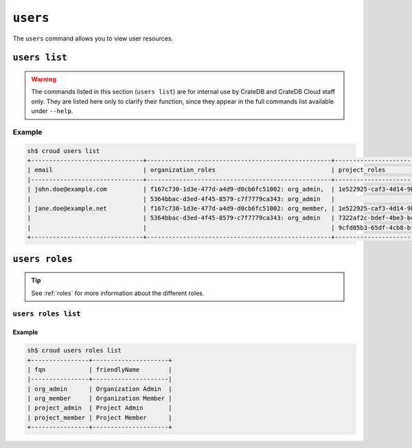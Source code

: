.. _users:

=========
``users``
=========

The ``users`` command allows you to view user resources.

.. argparse::
   :module: croud.__main__
   :func: get_parser
   :prog: croud
   :path: users
   :nosubcommands:


``users list``
==============

.. warning::

    The commands listed in this section (``users list``) are for internal use
    by CrateDB and CrateDB Cloud staff only. They are listed here only to
    clarify their function, since they appear in the full commands list
    available under ``--help``.

.. argparse::
   :module: croud.__main__
   :func: get_parser
   :prog: croud
   :path: users list

Example
-------

.. code-block:: console

   sh$ croud users list
   +-------------------------------+---------------------------------------------------+-------------------------------------------------------+--------------------------------------+----------+
   | email                         | organization_roles                                | project_roles                                         | uid                                  | username |
   |-------------------------------+---------------------------------------------------+-------------------------------------------------------+--------------------------------------+----------|
   | john.doe@example.com          | f167c730-1d3e-477d-a4d9-d0cb6fc51002: org_admin,  | 1e522925-caf3-4d14-9b1b-4d2e9535eb62: project_member  | 1b1e572c-5880-4e40-befd-aaaed87e74ee | john.doe |
   |                               | 5364bbac-d3ed-4f45-8579-c7f7779ca343: org_admin   |                                                       | 1b1e572c-5880-4e40-befd-aaaed87e74ee |          |
   | jane.doe@example.net          | f167c730-1d3e-477d-a4d9-d0cb6fc51002: org_member, | 1e522925-caf3-4d14-9b1b-4d2e9535eb62: project_admin,  | af84d62a-633f-4a7d-bab5-2cdcf5f6c6b6 | jane.doe |
   |                               | 5364bbac-d3ed-4f45-8579-c7f7779ca343: org_admin   | 7322af2c-bdef-4be3-be8d-857fcb61c16f: project_member, | af84d62a-633f-4a7d-bab5-2cdcf5f6c6b6 |          |
   |                               |                                                   | 9cfd05b3-65df-4cb8-bf90-1c192fa8904c: project_member  | af84d62a-633f-4a7d-bab5-2cdcf5f6c6b6 |          |
   +-------------------------------+---------------------------------------------------+-------------------------------------------------------+--------------------------------------+----------+


``users roles``
===============

.. argparse::
   :module: croud.__main__
   :func: get_parser
   :prog: croud
   :path: users roles
   :nosubcommands:

.. tip::

   See :ref:`roles` for more information about the different roles.


``users roles list``
--------------------

.. argparse::
   :module: croud.__main__
   :func: get_parser
   :prog: croud
   :path: users roles list

Example
.......

.. code-block:: console

   sh$ croud users roles list
   +----------------+---------------------+
   | fqn            | friendlyName        |
   |----------------+---------------------|
   | org_admin      | Organization Admin  |
   | org_member     | Organization Member |
   | project_admin  | Project Admin       |
   | project_member | Project Member      |
   +----------------+---------------------+
